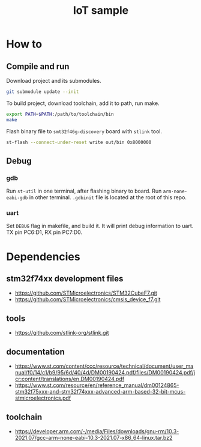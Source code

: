 #+TITLE: IoT sample

* How to
** Compile and run
Download project and its submodules.
#+begin_src sh
git submodule update --init
#+end_src
To build project, download toolchain, add it to path, run make.
#+begin_src sh :results output
export PATH=$PATH:/path/to/toolchain/bin
make
#+end_src

#+RESULTS:
: arm-none-eabi-gcc -c -specs=nosys.specs -Wall -Wextra -g -Wa,--defsym,CALL_ARM_SYSTEM_INIT=1 -D STM32F746xx -I Inc -I ./STMicroelectronics/cmsis_device_f7/Include/ -I ./STMicroelectronics/STM32CubeF7/Drivers/CMSIS/Include -mcpu=cortex-m7 -march=armv7e-m+fp.dp STMicroelectronics/cmsis_device_f7/Source/Templates/gcc/startup_stm32f746xx.s -o out/startup.o
: arm-none-eabi-gcc -specs=nosys.specs -Wall -Wextra -g -Wa,--defsym,CALL_ARM_SYSTEM_INIT=1 -D STM32F746xx -I Inc -I ./STMicroelectronics/cmsis_device_f7/Include/ -I ./STMicroelectronics/STM32CubeF7/Drivers/CMSIS/Include -mcpu=cortex-m7 -march=armv7e-m+fp.dp -Wl,-LLinker,-T ./Linker/STM32F746NGHx_FLASH.ld Src/main.c Src/utils.c STMicroelectronics/cmsis_device_f7/Source/Templates/system_stm32f7xx.c out/startup.o -o out/elf
: arm-none-eabi-objcopy -O binary out/elf out/bin

Flash binary file to ~smt32f46g-discovery~ board with ~stlink~ tool.
#+begin_src sh :results output :prologue "exec 2>&1" :epilogue ":"
st-flash --connect-under-reset write out/bin 0x8000000
#+end_src

#+RESULTS:
#+begin_example
st-flash 1.7.0
2021-10-19T23:15:53 INFO common.c: F7xx: 320 KiB SRAM, 1024 KiB flash in at least 2 KiB pages.
file out/bin md5 checksum: c48c653277a5d09c1f8218a4ebfbf426, stlink checksum: 0x0003ae50
2021-10-19T23:15:53 INFO common.c: Attempting to write 3760 (0xeb0) bytes to stm32 address: 134217728 (0x8000000)
EraseFlash - Sector:0x0 Size:0x8000 2021-10-19T23:15:53 INFO common.c: Flash page at addr: 0x08000000 erased
2021-10-19T23:15:53 INFO common.c: Finished erasing 1 pages of 32768 (0x8000) bytes
2021-10-19T23:15:53 INFO common.c: Starting Flash write for F2/F4/F7/L4
2021-10-19T23:15:53 INFO flash_loader.c: Successfully loaded flash loader in sram
2021-10-19T23:15:53 INFO flash_loader.c: Clear DFSR
2021-10-19T23:15:53 INFO common.c: enabling 32-bit flash writes
2021-10-19T23:15:53 INFO common.c: Starting verification of write complete
2021-10-19T23:15:53 INFO common.c: Flash written and verified! jolly good!
#+end_example

** Debug
*** gdb
Run ~st-util~ in one terminal, after flashing binary to board.
Run ~arm-none-eabi-gdb~ in other terminal. ~.gdbinit~ file is located at the root of this repo.
*** uart
Set ~DEBUG~ flag in makefile, and build it. It will print debug information to uart. TX pin PC6:D1, RX pin PC7:D0.

* Dependencies
** stm32f74xx development files
- https://github.com/STMicroelectronics/STM32CubeF7.git
- https://github.com/STMicroelectronics/cmsis_device_f7.git

** tools
- https://github.com/stlink-org/stlink.git

** documentation
- https://www.st.com/content/ccc/resource/technical/document/user_manual/f0/14/c1/b9/95/6d/40/4d/DM00190424.pdf/files/DM00190424.pdf/jcr:content/translations/en.DM00190424.pdf
- https://www.st.com/resource/en/reference_manual/dm00124865-stm32f75xxx-and-stm32f74xxx-advanced-arm-based-32-bit-mcus-stmicroelectronics.pdf

** toolchain
- https://developer.arm.com/-/media/Files/downloads/gnu-rm/10.3-2021.07/gcc-arm-none-eabi-10.3-2021.07-x86_64-linux.tar.bz2
